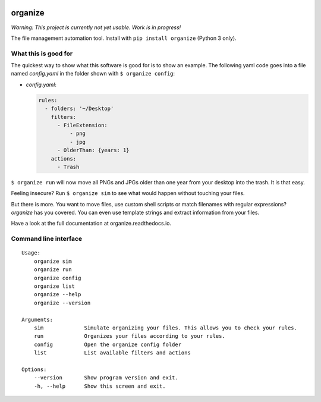 .. image:: /docs/images/organize.svg

organize
========

*Warning: This project is currently not yet usable. Work is in
progress!*

The file management automation tool.
Install with ``pip install organize`` (Python 3 only).


What this is good for
---------------------
The quickest way to show what this software is good for is to show an example.
The following yaml code goes into a file named `config.yaml` in the folder
shown with ``$ organize config``:

- `config.yaml`:

  .. code:: yaml

      rules:
        - folders: '~/Desktop'
          filters:
            - FileExtension:
                - png
                - jpg
            - OlderThan: {years: 1}
          actions:
            - Trash

``$ organize run`` will now move all PNGs and JPGs older than one year from your
desktop into the trash. It is that easy.

Feeling insecure? Run ``$ organize sim`` to see what would happen without
touching your files.

But there is more. You want to move files, use custom
shell scripts or match filenames with regular expressions?
`organize` has you covered. You can even use template strings and extract
information from your files.

Have a look at the full documentation at organize.readthedocs.io.


Command line interface
----------------------
::

    Usage:
        organize sim
        organize run
        organize config
        organize list
        organize --help
        organize --version

    Arguments:
        sim             Simulate organizing your files. This allows you to check your rules.
        run             Organizes your files according to your rules.
        config          Open the organize config folder
        list            List available filters and actions

    Options:
        --version       Show program version and exit.
        -h, --help      Show this screen and exit.

